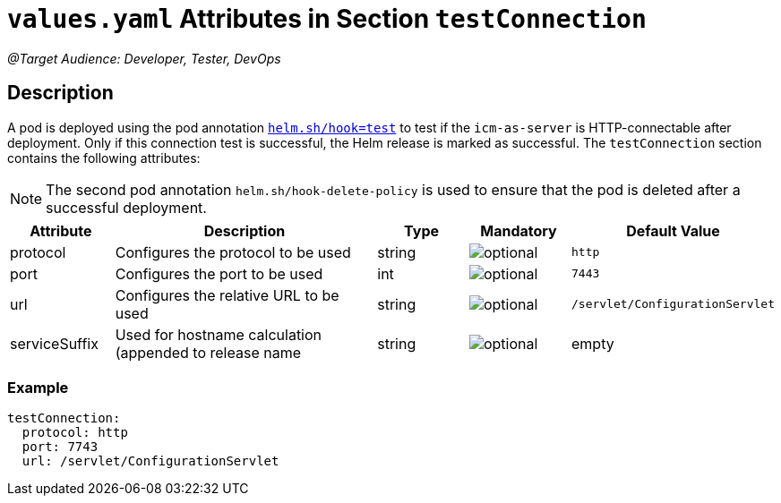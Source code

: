 = `values.yaml` Attributes in Section `testConnection`

:icons: font

:mandatory: image:../images/mandatory.webp[]
:optional: image:../images/optional.webp[]
:conditional: image:../images/conditional.webp[]

_@Target Audience: Developer, Tester, DevOps_

== Description

A pod is deployed using the pod annotation https://helm.sh/docs/topics/charts_hooks/[`helm.sh/hook=test`] to test if the `icm-as-server` is HTTP-connectable after deployment. Only if this connection test is successful, the Helm release is marked as successful.
The `testConnection` section contains the following attributes:

[NOTE]
====
The second pod annotation `helm.sh/hook-delete-policy` is used to ensure that the pod is deleted after a successful deployment.
====

[cols="1,3,1,1,1",options="header"]
|===
|Attribute |Description |Type |Mandatory|Default Value
|protocol|Configures the protocol to be used|string|{optional}|`http`
|port|Configures the port to be used|int|{optional}|`7443`
|url|Configures the relative URL to be used|string|{optional}|`/servlet/ConfigurationServlet`
|serviceSuffix|Used for hostname calculation (appended to [.placeholder]#release name#|string|{optional}|[.placeholder]#empty#
|===

=== Example

[source,yaml]
----
testConnection:
  protocol: http
  port: 7743
  url: /servlet/ConfigurationServlet
----
